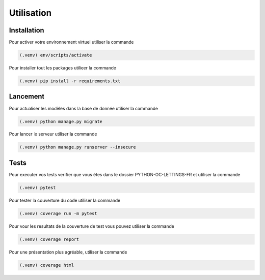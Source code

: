Utilisation
===========

Installation
------------

Pour activer votre environnement virtuel utiliser la commande

.. code-block:: console

    (.venv) env/scripts/activate

Pour installer tout les packages utilieer la commande

.. code-block:: console

    (.venv) pip install -r requirements.txt


Lancement
---------

Pour actualiser les modèles dans la base de donnée utiliser la commande

.. code-block:: console

    (.venv) python manage.py migrate

Pour lancer le serveur utiliser la commande

.. code-block:: console

    (.venv) python manage.py runserver --insecure


Tests
-----

Pour executer vos tests verifier que vous étes dans le dossier PYTHON-OC-LETTINGS-FR et utiliser la commande

.. code-block:: console

    (.venv) pytest

Pour tester la couverture du code utiliser la commande

.. code-block:: console

    (.venv) coverage run -m pytest

Pour vour les resultats de la couverture de test vous pouvez utiliser la commande

.. code-block:: console

    (.venv) coverage report

Pour une présentation plus agréable, utiliser la commande

.. code-block:: console

    (.venv) coverage html
